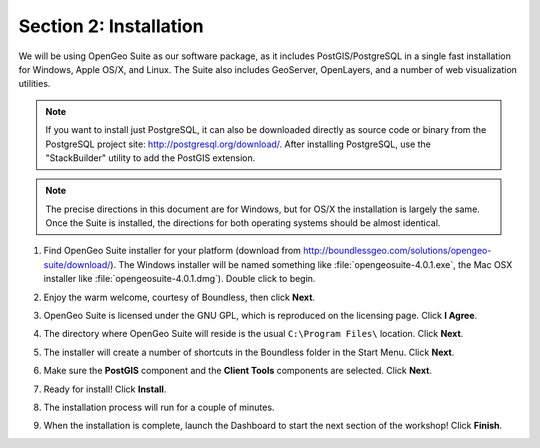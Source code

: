 .. _installation:

Section 2: Installation
=======================

We will be using OpenGeo Suite as our software package, as it includes PostGIS/PostgreSQL in a single fast installation for Windows, Apple OS/X, and Linux. The Suite also includes GeoServer, OpenLayers, and a number of web visualization utilities.

.. note::

  If you want to install just PostgreSQL, it can also be downloaded directly as source code or binary from the PostgreSQL project site: http://postgresql.org/download/. After installing PostgreSQL, use the "StackBuilder" utility to add the PostGIS extension.

.. note:: 

  The precise directions in this document are for Windows, but for OS/X the installation is largely the same. Once the Suite is installed, the directions for both operating systems should be almost identical.  

#. Find OpenGeo Suite installer for your platform (download from http://boundlessgeo.com/solutions/opengeo-suite/download/). The Windows installer will be named something like  :file:`opengeosuite-4.0.1.exe`, the Mac OSX installer like :file:`opengeosuite-4.0.1.dmg`).  Double click to begin.

#. Enjoy the warm welcome, courtesy of Boundless, then click **Next**.

   .. image:: ./screenshots/install_01.png
     :class: inline


#. OpenGeo Suite is licensed under the GNU GPL, which is reproduced on the licensing page.  Click **I Agree**.

   .. image:: ./screenshots/install_02.png
     :class: inline


#. The directory where OpenGeo Suite will reside is the usual ``C:\Program Files\`` location. Click **Next**.

   .. image:: ./screenshots/install_03.png
     :class: inline


#. The installer will create a number of shortcuts in the Boundless folder in the Start Menu. Click **Next**.

   .. image:: ./screenshots/install_04.png
     :class: inline


#. Make sure the **PostGIS** component and the **Client Tools** components are selected. Click **Next**.

   .. image:: ./screenshots/install_05.png
     :class: inline


#. Ready for install!  Click **Install**.

   .. image:: ./screenshots/install_06.png
     :class: inline


#. The installation process will run for a couple of minutes.

   .. image:: ./screenshots/install_07.png
     :class: inline


#. When the installation is complete, launch the Dashboard to start the next section of the workshop! Click **Finish**.

   .. image:: ./screenshots/install_08.png
     :class: inline



